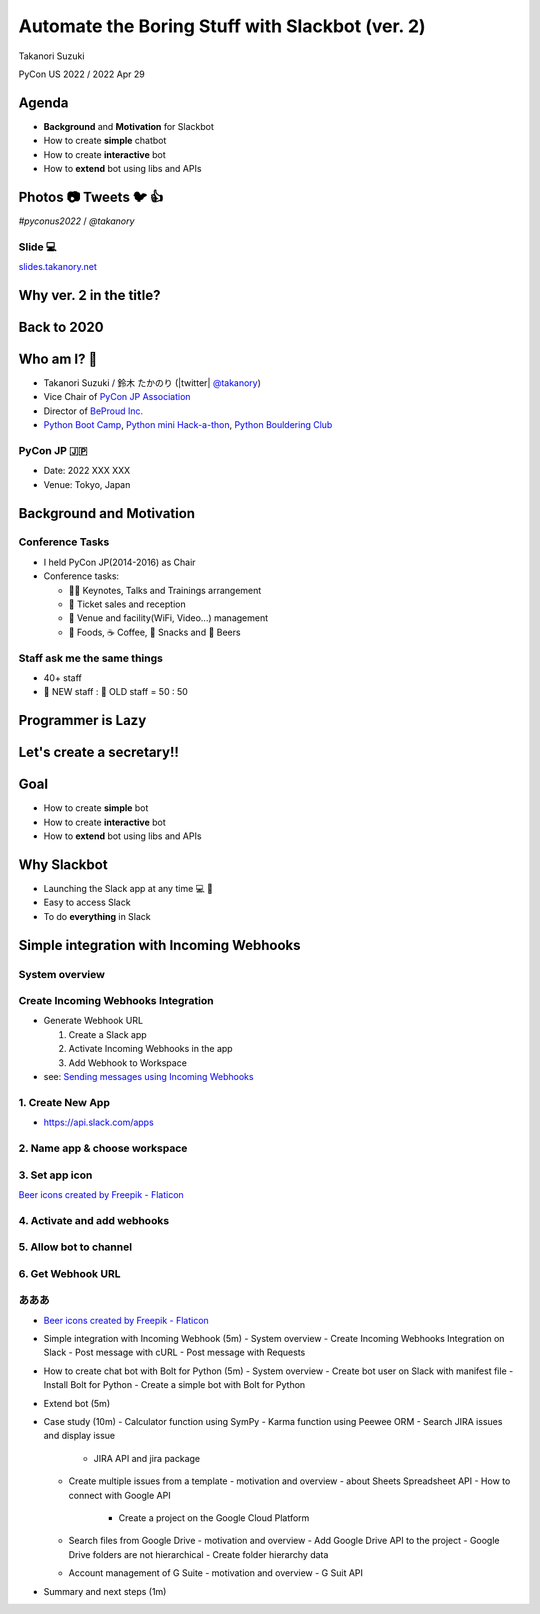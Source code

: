 ======================================================
 Automate the Boring Stuff with **Slackbot** (ver. 2)
======================================================

Takanori Suzuki

PyCon US 2022 / 2022 Apr 29

.. Thank you for coming to my presentation.
   I am very happy to be able to talk in PyCon US.

Agenda
======
* **Background** and **Motivation** for Slackbot
* How to create **simple** chatbot
* How to create **interactive** bot
* How to **extend** bot using libs and APIs

.. Today, I will talk about...

Photos 📷 Tweets 🐦 👍
=========================

`#pyconus2022` / `@takanory`

.. I'd be happy to take pictures and share them and give you feedback on Twitter, etc.
   Hashtag is #pyconus2022

Slide 💻
---------
`slides.takanory.net <https://slides.takanory.net>`__

.. This slide available on slides.takanory.net.
   And I've already shared this slide on Twitter.

Why **ver. 2** in the title?
============================
.. なぜタイトルにver. 2が付いているか

Back to **2020**
================
.. 2020にトークが採用されたけど急遽オンラインになった
   ビデオ提供したけど発表したって感じしない
   https://us.pycon.org/2020/
   今回、同じ内容を更新して発表する。発表できてうれしい

Who am I? 👤
=============
* Takanori Suzuki / 鈴木 たかのり (|twitter| `@takanory <https://twitter.com/takanory>`_)
* Vice Chair of `PyCon JP Association <https://www.pycon.jp/>`_
* Director of `BeProud Inc. <https://www.beproud.jp/>`_
* `Python Boot Camp <https://www.pycon.jp/support/bootcamp.html>`_, `Python mini Hack-a-thon <https://pyhack.connpass.com/>`_, `Python Bouldering Club <https://kabepy.connpass.com/>`_

.. image:: /assets/images/sokidan-square.jpg

.. Before the main topic,...I will introduce myself.
   I'm Takanori Suzuki. My twitter is "takanory", please follow me.
   I'm Vice-Chairperson of PyCon JP Association.
   And I'm director of BeProud Inc.
   I'm also active in several Python related communities

PyCon JP 🇯🇵
------------
* Date: 2022 XXX XXX
* Venue: Tokyo, Japan

**Background** and **Motivation**
=================================

.. First, I will talk about the Background and Motivation of this talk.

Conference **Tasks**
--------------------
* I held PyCon JP(2014-2016) as Chair
* Conference tasks:

  * 👨‍💻 Keynotes, Talks and Trainings arrangement
  * 🎫 Ticket sales and reception
  * 🏬 Venue and facility(WiFi, Video...) management
  * 🍱 Foods, ☕️ Coffee, 🧁 Snacks and 🍺 Beers

.. I held PyCon JP event several years in the past.
   As you can imagine, lots of tasks to hold Conference.
   For example, talk arrangements, ticket sales, venue management, food...
   And, ...

Staff ask me the **same things**
--------------------------------
* 40+ staff
* 🐣 NEW staff : 🐔 OLD staff = 50 : 50

.. The number of PyCon JP staff is 40 over, half of them are the new staff.
   New staff ask similar things to me. And I send similar answers repeatedly.
   But, ...

Programmer is **Lazy**
======================
.. As you know, programmers dislike routine work. I also dislike it VERY much.

Let's create a **secretary**!!
==============================
.. I want someone to do my bothersome tasks instead of me like a secretary.
   Let's make it.

Goal
====
* How to create **simple** bot
* How to create **interactive** bot
* How to **extend** bot using libs and APIs

.. The goal of this talk.
   You'll learn how to create simple bot,
   how to create interactive bot,
   how to extend bot using libraries and APIs through various case studies.

Why **Slackbot**
================
* Launching the Slack app at any time 💻 📱
* Easy to access Slack
* To do **everything** in Slack

.. image:: /20190224pyconapac/images/slack.png
	
.. My secretary is chatbot of Slack.
   Is there someone using Slack?
   I'm Launching the Slack application at any time on PC and smartphone.
   So it's easy to access Slack. I want to do everything in Slack.
   Let's make chatbot on Slack.

Simple integration with Incoming Webhooks
=========================================

System overview
---------------

Create Incoming Webhooks Integration
------------------------------------
* Generate Webhook URL

  1. Create a Slack app
  2. Activate Incoming Webhooks in the app
  3. Add Webhook to Workspace
* see: `Sending messages using Incoming Webhooks <https://api.slack.com/messaging/webhooks>`_

1. Create New App
-----------------
* https://api.slack.com/apps

.. image:: images/create-webhook1-1.png
   :width: 50%

.. image:: images/create-webhook1-2.png
   :width: 50%
     
2. Name app & choose workspace
------------------------------
.. image:: images/create-webhook2.png
   :width: 50%
     
3. Set app icon
---------------
.. image:: images/create-webhook3.png
   :width: 50%

`Beer icons created by Freepik - Flaticon <https://www.flaticon.com/free-icons/beer>`_           
     
4. Activate and add webhooks
----------------------------
.. image:: images/create-webhook4-1.png
   :width: 50%
     
.. image:: images/create-webhook4-2.png
   :width: 50%
     
5. Allow bot to channel
-----------------------
.. image:: images/create-webhook5.png
   :width: 50%
     
6. Get Webhook URL
------------------
.. image:: images/create-webhook6.png
   :width: 50%
     
あああ
------

* `Beer icons created by Freepik - Flaticon <https://www.flaticon.com/free-icons/beer>`_
  
- Simple integration with Incoming Webhook (5m)
  - System overview
  - Create Incoming Webhooks Integration on Slack
  - Post message with cURL
  - Post message with Requests
- How to create chat bot with Bolt for Python (5m)
  - System overview
  - Create bot user on Slack with manifest file
  - Install Bolt for Python
  - Create a simple bot with Bolt for Python
- Extend bot (5m)
- Case study (10m)
  - Calculator function using SymPy
  - Karma function using Peewee ORM
  - Search JIRA issues and display issue
    - JIRA API and jira package
  - Create multiple issues from a template
    - motivation and overview
    - about Sheets Spreadsheet API
    - How to connect with Google API
      - Create a project on the Google Cloud Platform
  - Search files from Google Drive
    - motivation and overview
    - Add Google Drive API to the project
    - Google Drive folders are not hierarchical
    - Create folder hierarchy data
  - Account management of G Suite
    - motivation and overview
    - G Suit API
- Summary and next steps (1m)
